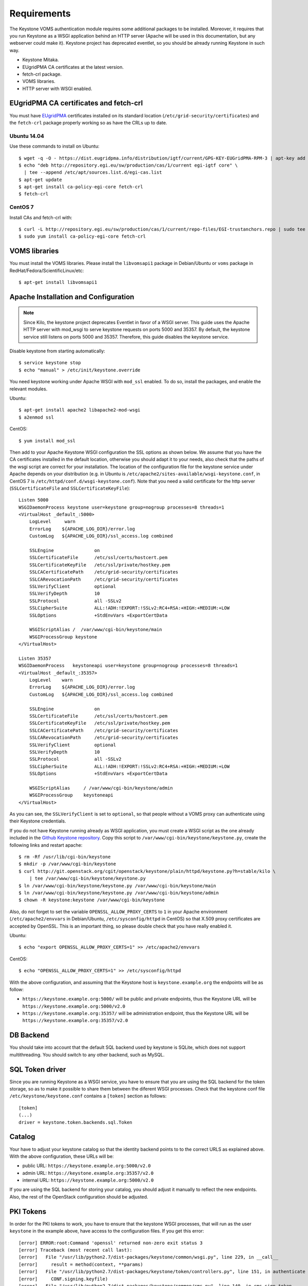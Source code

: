 ..
      Copyright 2012 Spanish National Research Council

      Licensed under the Apache License, Version 2.0 (the "License"); you may
      not use this file except in compliance with the License. You may obtain
      a copy of the License at

          http://www.apache.org/licenses/LICENSE-2.0

      Unless required by applicable law or agreed to in writing, software
      distributed under the License is distributed on an "AS IS" BASIS, WITHOUT
      WARRANTIES OR CONDITIONS OF ANY KIND, either express or implied. See the
      License for the specific language governing permissions and limitations
      under the License.

Requirements
============

The Keystone VOMS authentication module requires some additional packages to be
installed. Moreover, it requires that you run Keystone as a WSGI application behind
an HTTP server (Apache will be used in this documentation, but any webserver
could make it). Keystone project has deprecated eventlet, so you should be already
running Keystone in such way.

* Keystone Mitaka.
* EUgridPMA CA certificates at the latest version.
* fetch-crl package.
* VOMS libraries.
* HTTP server with WSGI enabled.

EUgridPMA CA certificates and fetch-crl
~~~~~~~~~~~~~~~~~~~~~~~~~~~~~~~~~~~~~~~

You must have `EUgridPMA <http://www.eugridpma.org/>`_ certificates installed
on its standard location (``/etc/grid-security/certificates``) and the
``fetch-crl`` package properly working so as have the CRLs up to date.

Ubuntu 14.04
^^^^^^^^^^^^

Use these commands to install on Ubuntu::

    $ wget -q -O - https://dist.eugridpma.info/distribution/igtf/current/GPG-KEY-EUGridPMA-RPM-3 | apt-key add -
    $ echo "deb http://repository.egi.eu/sw/production/cas/1/current egi-igtf core" \
      | tee --append /etc/apt/sources.list.d/egi-cas.list
    $ apt-get update
    $ apt-get install ca-policy-egi-core fetch-crl
    $ fetch-crl

CentOS 7
^^^^^^^^

Install CAs and fetch-crl with::

    $ curl -L http://repository.egi.eu/sw/production/cas/1/current/repo-files/EGI-trustanchors.repo | sudo tee /etc/yum.repos.d/EGI-trustanchors.repo
    $ sudo yum install ca-policy-egi-core fetch-crl

VOMS libraries
~~~~~~~~~~~~~~

You must install the VOMS libraries. Please install the ``libvomsapi1`` package in Debian/Ubuntu or
``voms`` package in RedHat/Fedora/ScientificLinux/etc::

    $ apt-get install libvomsapi1

Apache Installation and Configuration
~~~~~~~~~~~~~~~~~~~~~~~~~~~~~~~~~~~~~

.. note::
    Since Kilo, the keystone project deprecates Eventlet in favor of a WSGI
    server. This guide uses the Apache HTTP server with mod_wsgi to serve
    keystone requests on ports 5000 and 35357. By default, the keystone service
    still listens on ports 5000 and 35357. Therefore, this guide disables the
    keystone service.

Disable keystone from starting automatically::

    $ service keystone stop
    $ echo "manual" > /etc/init/keystone.override

You need keystone working under Apache WSGI with ``mod_ssl`` enabled. To do so,
install the packages, and enable the relevant modules.

Ubuntu::

    $ apt-get install apache2 libapache2-mod-wsgi
    $ a2enmod ssl

CentOS::

    $ yum install mod_ssl


Then add to your Apache Keystone WSGI configuration the SSL options as shown below.
We assume that you have the CA certificates installed in the default location,
otherwise you should adapt it to your needs, also check that the paths of the wsgi
script are correct for your installation. The location of the configuration file
for the keystone service under Apache depends on your distribution (e.g. in Ubuntu is
``/etc/apache2/sites-available/wsgi-keystone.conf``, in CentOS 7 is
``/etc/httpd/conf.d/wsgi-keystone.conf``). Note that you need a valid certificate
for the http server (``SSLCertificateFile`` and ``SSLCertificateKeyFile``)::

    Listen 5000
    WSGIDaemonProcess keystone user=keystone group=nogroup processes=8 threads=1
    <VirtualHost _default_:5000>
        LogLevel     warn
        ErrorLog    ${APACHE_LOG_DIR}/error.log
        CustomLog   ${APACHE_LOG_DIR}/ssl_access.log combined

        SSLEngine               on
        SSLCertificateFile      /etc/ssl/certs/hostcert.pem
        SSLCertificateKeyFile   /etc/ssl/private/hostkey.pem
        SSLCACertificatePath    /etc/grid-security/certificates
        SSLCARevocationPath     /etc/grid-security/certificates
        SSLVerifyClient         optional
        SSLVerifyDepth          10
        SSLProtocol             all -SSLv2
        SSLCipherSuite          ALL:!ADH:!EXPORT:!SSLv2:RC4+RSA:+HIGH:+MEDIUM:+LOW
        SSLOptions              +StdEnvVars +ExportCertData

        WSGIScriptAlias /  /var/www/cgi-bin/keystone/main
        WSGIProcessGroup keystone
    </VirtualHost>

    Listen 35357
    WSGIDaemonProcess   keystoneapi user=keystone group=nogroup processes=8 threads=1
    <VirtualHost _default_:35357>
        LogLevel    warn
        ErrorLog    ${APACHE_LOG_DIR}/error.log
        CustomLog   ${APACHE_LOG_DIR}/ssl_access.log combined

        SSLEngine               on
        SSLCertificateFile      /etc/ssl/certs/hostcert.pem
        SSLCertificateKeyFile   /etc/ssl/private/hostkey.pem
        SSLCACertificatePath    /etc/grid-security/certificates
        SSLCARevocationPath     /etc/grid-security/certificates
        SSLVerifyClient         optional
        SSLVerifyDepth          10
        SSLProtocol             all -SSLv2
        SSLCipherSuite          ALL:!ADH:!EXPORT:!SSLv2:RC4+RSA:+HIGH:+MEDIUM:+LOW
        SSLOptions              +StdEnvVars +ExportCertData

        WSGIScriptAlias     / /var/www/cgi-bin/keystone/admin
        WSGIProcessGroup    keystoneapi
    </VirtualHost>

As you can see, the ``SSLVerifyClient`` is set to ``optional``, so that people
without a VOMS proxy can authenticate using their Keystone credentials.

If you do not have Keystone running already as WSGI application, you must
create a WSGI script as the one already included in the  `Github Keystone repository
<https://github.com/openstack/keystone/blob/stable/mitaka/httpd/keystone.py>`_.
Copy this script to ``/var/www/cgi-bin/keystone/keystone.py``, create the
following links and restart apache::

    $ rm -Rf /usr/lib/cgi-bin/keystone
    $ mkdir -p /var/www/cgi-bin/keystone
    $ curl http://git.openstack.org/cgit/openstack/keystone/plain/httpd/keystone.py?h=stable/kilo \
        | tee /var/www/cgi-bin/keystone/keystone.py
    $ ln /var/www/cgi-bin/keystone/keystone.py /var/www/cgi-bin/keystone/main
    $ ln /var/www/cgi-bin/keystone/keystone.py /var/www/cgi-bin/keystone/admin
    $ chown -R keystone:keystone /var/www/cgi-bin/keystone

Also, do not forget to set the variable ``OPENSSL_ALLOW_PROXY_CERTS`` to
``1`` in your Apache environment (``/etc/apache2/envvars`` in Debian/Ubuntu,
``/etc/sysconfig/httpd`` in CentOS) so that X.509 proxy certificates are accepted
by OpenSSL. This is an important thing, so please double check that you have
really enabled it.

Ubuntu::

    $ echo "export OPENSSL_ALLOW_PROXY_CERTS=1" >> /etc/apache2/envvars

CentOS::

    $ echo "OPENSSL_ALLOW_PROXY_CERTS=1" >> /etc/sysconfig/httpd


With the above configuration, and assuming that the Keystone host is
``keystone.example.org`` the endpoints will be as follow:

* ``https://keystone.example.org:5000/`` will be public and private endpoints,
  thus the Keystone URL will be ``https://keystone.example.org:5000/v2.0``
* ``https://keystone.example.org:35357/`` will be administration endpoint,
  thus the Keystone URL will be ``https://keystone.example.org:35357/v2.0``

DB Backend
~~~~~~~~~~

You should take into account that the default SQL backend used by keystone is
SQLite, which does not support multithreading. You should switch to any other
backend, such as MySQL.

SQL Token driver
~~~~~~~~~~~~~~~~

Since you are running Keystone as a WSGI service, you have to ensure that you
are using the SQL backend for the token storage, so as to make it possible to
share them between the diferent WSGI processes. Check that the keystone conf
file ``/etc/keystone/keystone.conf`` contains a ``[token]`` section as
follows::

  [token]
  (...)
  driver = keystone.token.backends.sql.Token

Catalog
~~~~~~~

Your have to adjust your keystone catalog so that the identity backend points
to to the correct URLS as explained above. With the above configuration, these
URLs will be:

* public URL: ``https://keystone.example.org:5000/v2.0``
* admin URL: ``https://keystone.example.org:35357/v2.0``
* internal URL: ``https://keystone.example.org:5000/v2.0``

If you are using the SQL backend for storing your catalog, you should adjust it
manually to reflect the new endpoints. Also, the rest of the OpenStack
configuration should be adjusted.

PKI Tokens
~~~~~~~~~~

In order for the PKI tokens to work, you have to ensure that the keystone
WSGI processes, that will run as the user ``keystone`` in the example above,
have access to the configuration files. If you get this error::

    [error] ERROR:root:Command 'openssl' returned non-zero exit status 3
    [error] Traceback (most recent call last):
    [error]   File "/usr/lib/python2.7/dist-packages/keystone/common/wsgi.py", line 229, in __call__
    [error]     result = method(context, **params)
    [error]   File "/usr/lib/python2.7/dist-packages/keystone/token/controllers.py", line 151, in authenticate
    [error]     CONF.signing.keyfile)
    [error]   File "/usr/lib/python2.7/dist-packages/keystone/common/cms.py", line 140, in cms_sign_token
    [error]     output = cms_sign_text(text, signing_cert_file_name, signing_key_file_name)
    [error]   File "/usr/lib/python2.7/dist-packages/keystone/common/cms.py", line 135, in cms_sign_text
    [error]     raise subprocess.CalledProcessError(retcode, "openssl")
    [error] CalledProcessError: Command 'openssl' returned non-zero exit status 3

This may be that your keystone process cannot access the following file:
``/etc/keystone/ssl/private/signing_key.pem`` so please ensure that the keystone
user can access that file.
